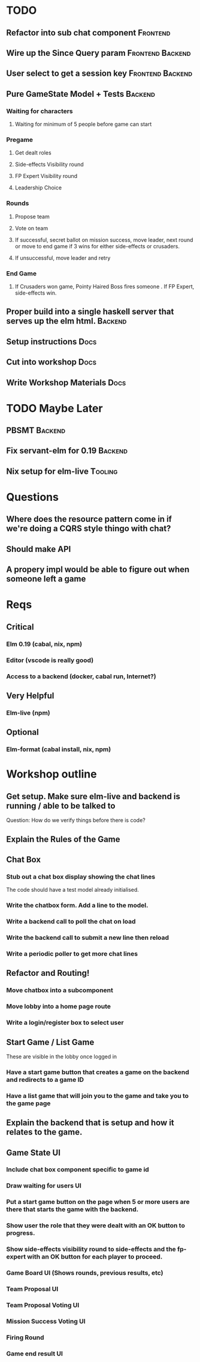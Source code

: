* TODO
** Refactor into sub chat component                                :Frontend:
** Wire up the Since Query param                           :Frontend:Backend:
** User select to get a session key                        :Frontend:Backend:
** Pure GameState Model + Tests                                     :Backend:
*** Waiting for characters
**** Waiting for minimum of 5 people before game can start
*** Pregame
**** Get dealt roles
**** Side-effects Visibility round
**** FP Expert Visibility round
**** Leadership Choice
*** Rounds
**** Propose team
**** Vote on team
**** If successful, secret ballot on mission success, move leader, next round or move to end game if 3 wins for either side-effects or crusaders.
**** If unsuccessful, move leader and retry
*** End Game
**** If Crusaders won game, Pointy Haired Boss fires someone . If FP Expert, side-effects win.
** Proper build into a single haskell server that serves up the elm html. :Backend:
** Setup instructions                                                  :Docs:
** Cut into workshop                                                   :Docs:
** Write Workshop Materials                                            :Docs:

* TODO Maybe Later
** PBSMT                                                            :Backend:
** Fix servant-elm for 0.19                                         :Backend:
** Nix setup for elm-live                                           :Tooling:

* Questions
** Where does the resource pattern come in if we're doing a CQRS style thingo with chat?
** Should make API
** A propery impl would be able to figure out when someone left a game

* Reqs
** Critical
*** Elm 0.19 (cabal, nix, npm)
*** Editor (vscode is really good)
*** Access to a backend (docker, cabal run, Internet?)
** Very Helpful
*** Elm-live (npm)
** Optional
*** Elm-format (cabal install, nix, npm)

* Workshop outline
** Get setup. Make sure elm-live and backend is running / able to be talked to
   Question: How do we verify things before there is code?
** Explain the Rules of the Game
** Chat Box
*** Stub out a chat box display showing the chat lines
    The code should have a test model already initialised.
*** Write the chatbox form. Add a line to the model.
*** Write a backend call to poll the chat on load
*** Write the backend call to submit a new line then reload
*** Write a periodic poller to get more chat lines
** Refactor and Routing!
*** Move chatbox into a subcomponent
*** Move lobby into a home page route
*** Write a login/register box to select user
** Start Game / List Game
   These are visible in the lobby once logged in
*** Have a start game button that creates a game on the backend and redirects to a game ID
*** Have a list game that will join you to the game and take you to the game page
** Explain the backend that is setup and how it relates to the game.
** Game State UI
*** Include chat box component specific to game id
*** Draw waiting for users UI
*** Put a start game button on the page when 5 or more users are there that starts the game with the backend.
*** Show user the role that they were dealt with an OK button to progress.
*** Show side-effects visibility round to side-effects and the fp-expert with an OK button for each player to proceed.
*** Game Board UI (Shows rounds, previous results, etc)
*** Team Proposal UI
*** Team Proposal Voting UI
*** Mission Success Voting UI
*** Firing Round
*** Game end result UI

